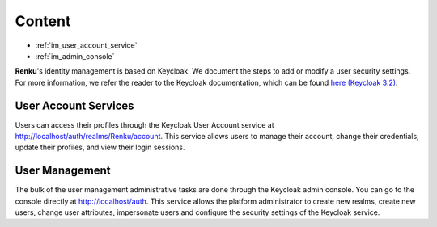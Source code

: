 .. _user_management:

Content
=======

- :ref:`im_user_account_service`
- :ref:`im_admin_console`

**Renku**'s identity management is based on Keycloak. We document the
steps to add or modify a user security settings. For more information, we
refer the reader to the Keycloak documentation, which can be found `here
(Keycloak 3.2) <http://www.keycloak.org/docs/3.2/index.html>`_.


.. _im_user_account_service:

User Account Services
---------------------

Users can access their profiles through the Keycloak User Account service
at `<http://localhost/auth/realms/Renku/account>`_. This service allows
users to manage their account, change their credentials, update their
profiles, and view their login sessions.

.. _im_admin_console:

User Management
---------------

The bulk of the user management administrative tasks are done through the
Keycloak admin console. You can go to the console directly at
`<http://localhost/auth>`_.  This service allows the platform
administrator to create new realms, create new users, change user
attributes, impersonate users and configure the security settings of the
Keycloak service.

